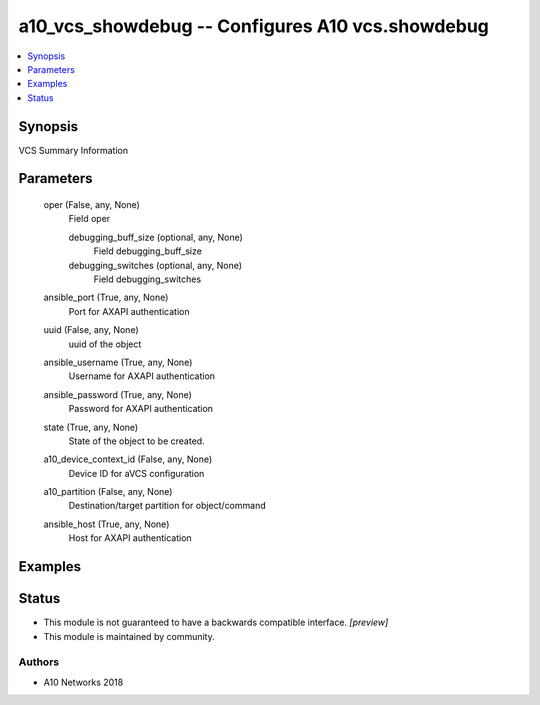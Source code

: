 .. _a10_vcs_showdebug_module:


a10_vcs_showdebug -- Configures A10 vcs.showdebug
=================================================

.. contents::
   :local:
   :depth: 1


Synopsis
--------

VCS Summary Information






Parameters
----------

  oper (False, any, None)
    Field oper


    debugging_buff_size (optional, any, None)
      Field debugging_buff_size


    debugging_switches (optional, any, None)
      Field debugging_switches



  ansible_port (True, any, None)
    Port for AXAPI authentication


  uuid (False, any, None)
    uuid of the object


  ansible_username (True, any, None)
    Username for AXAPI authentication


  ansible_password (True, any, None)
    Password for AXAPI authentication


  state (True, any, None)
    State of the object to be created.


  a10_device_context_id (False, any, None)
    Device ID for aVCS configuration


  a10_partition (False, any, None)
    Destination/target partition for object/command


  ansible_host (True, any, None)
    Host for AXAPI authentication









Examples
--------

.. code-block:: yaml+jinja

    





Status
------




- This module is not guaranteed to have a backwards compatible interface. *[preview]*


- This module is maintained by community.



Authors
~~~~~~~

- A10 Networks 2018

